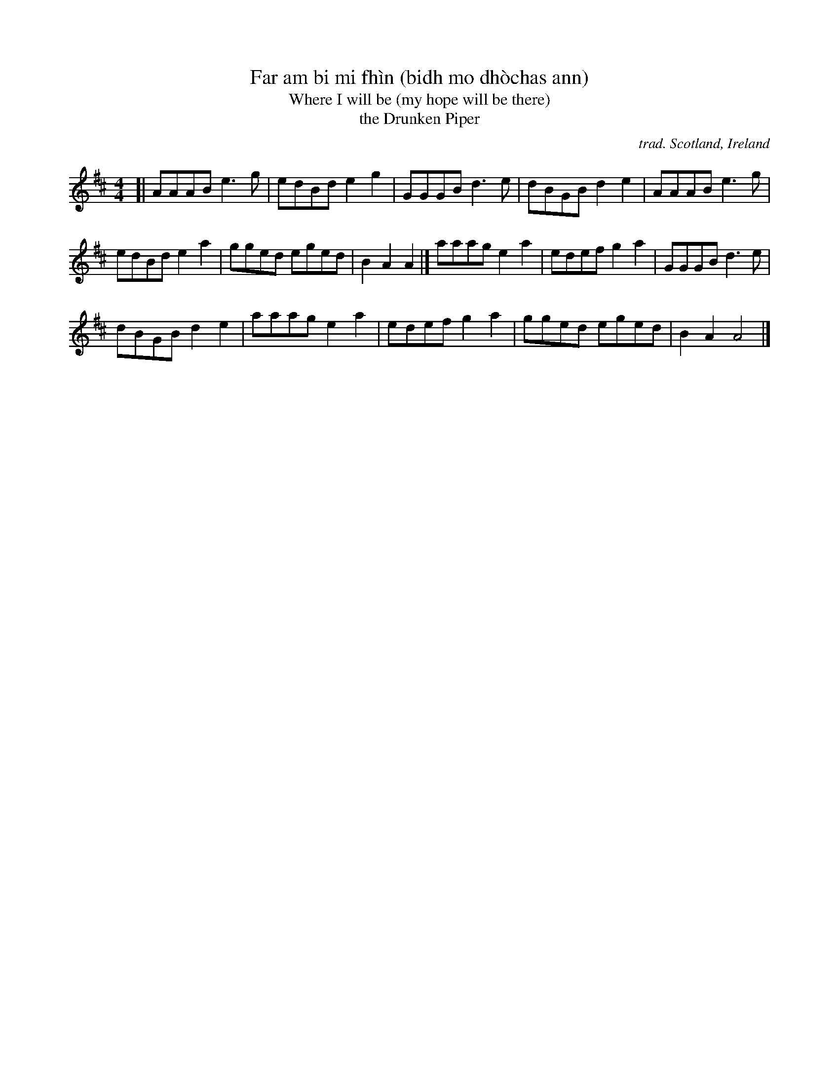 X: 1
T: Far am bi mi fh\`in (bidh mo dh\`ochas ann)
T: Where I will be (my hope will be there)
T: the Drunken Piper
C: trad. Scotland, Ireland
R: reel, march
S: Fiddle Hell Online 2021-11-2
Z: 2021 John Chambers <jc:trillian.mit.edu>
M: 4/4
L: 1/8
K: Amix
[| AAAB e3g | edBd e2g2 | GGGB d3e | dBGB d2e2 | AAAB e3g |
edBd e2a2 | gged eged | B2A2 A2 |] aaag e2a2 | edef g2a2 | GGGB d3e |
dBGB d2e2 | aaag e2a2 | edef g2a2 | gged eged | B2A2 A4 |]
